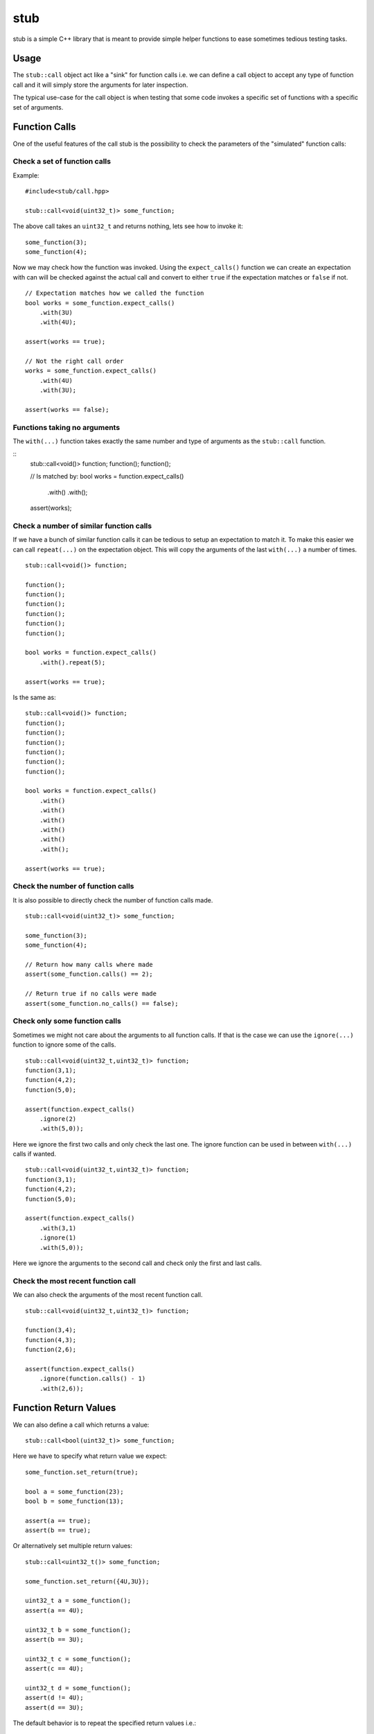 stub
====

stub is a simple C++ library that is meant to provide simple helper
functions to ease sometimes tedious testing tasks.

.. image:: http://buildbot.steinwurf.dk/svgstatus?project=stub
    :target: http://buildbot.steinwurf.dk/stats?projects=stub

Usage
-----
The ``stub::call`` object act like a "sink" for function calls
i.e. we can define a call object to accept any type of function
call and it will simply store the arguments for later inspection.

The typical use-case for the call object is when testing that
some code invokes a specific set of functions with a specific
set of arguments.

Function Calls
--------------

One of the useful features of the call stub is the possibility to
check the parameters of the "simulated" function calls:

Check a set of function calls
.............................

Example:

::

   #include<stub/call.hpp>

   stub::call<void(uint32_t)> some_function;

The above call takes an ``uint32_t`` and returns nothing, lets see how to
invoke it:

::

    some_function(3);
    some_function(4);

Now we may check how the function was invoked. Using the
``expect_calls()`` function we can create an expectation with can will
be checked against the actual call and convert to either ``true`` if
the expectation matches or ``false`` if not.

::

    // Expectation matches how we called the function
    bool works = some_function.expect_calls()
        .with(3U)
        .with(4U);

    assert(works == true);

    // Not the right call order
    works = some_function.expect_calls()
        .with(4U)
        .with(3U);

    assert(works == false);


Functions taking no arguments
............................

The ``with(...)`` function takes exactly the same number and type of
arguments as the ``stub::call`` function.

::
    stub::call<void()> function;
    function();
    function();

    // Is matched by:
    bool works = function.expect_calls()
        .with()
        .with();

    assert(works);


Check a number of similar function calls
........................................

If we have a bunch of similar function calls it can be tedious to
setup an expectation to match it. To make this easier we can call
``repeat(...)`` on the expectation object. This will copy the
arguments of the last ``with(...)`` a number of times.

::

    stub::call<void()> function;

    function();
    function();
    function();
    function();
    function();
    function();

    bool works = function.expect_calls()
        .with().repeat(5);

    assert(works == true);

Is the same as:

::

    stub::call<void()> function;
    function();
    function();
    function();
    function();
    function();
    function();

    bool works = function.expect_calls()
        .with()
        .with()
        .with()
        .with()
        .with()
        .with();

    assert(works == true);

Check the number of function calls
..................................

It is also possible to directly check the number of function calls
made.

::

    stub::call<void(uint32_t)> some_function;

    some_function(3);
    some_function(4);

    // Return how many calls where made
    assert(some_function.calls() == 2);

    // Return true if no calls were made
    assert(some_function.no_calls() == false);

Check only some function calls
..............................

Sometimes we might not care about the arguments to all function
calls. If that is the case we can use the ``ignore(...)`` function to
ignore some of the calls.

::

    stub::call<void(uint32_t,uint32_t)> function;
    function(3,1);
    function(4,2);
    function(5,0);

    assert(function.expect_calls()
        .ignore(2)
        .with(5,0));

Here we ignore the first two calls and only check the last one. The
ignore function can be used in between ``with(...)`` calls if wanted.

::

     stub::call<void(uint32_t,uint32_t)> function;
     function(3,1);
     function(4,2);
     function(5,0);

     assert(function.expect_calls()
         .with(3,1)
         .ignore(1)
         .with(5,0));

Here we ignore the arguments to the second call and check only the
first and last calls.


Check the most recent function call
...................................

We can also check the arguments of the most recent function call.

::

    stub::call<void(uint32_t,uint32_t)> function;

    function(3,4);
    function(4,3);
    function(2,6);

    assert(function.expect_calls()
        .ignore(function.calls() - 1)
        .with(2,6));

Function Return Values
----------------------

We can also define a call which returns a value:

::

    stub::call<bool(uint32_t)> some_function;

Here we have to specify what return value we expect:

::

    some_function.set_return(true);

    bool a = some_function(23);
    bool b = some_function(13);

    assert(a == true);
    assert(b == true);

Or alternatively set multiple return values:

::

    stub::call<uint32_t()> some_function;

    some_function.set_return({4U,3U});

    uint32_t a = some_function();
    assert(a == 4U);

    uint32_t b = some_function();
    assert(b == 3U);

    uint32_t c = some_function();
    assert(c == 4U);

    uint32_t d = some_function();
    assert(d != 4U);
    assert(d == 3U);

The default behavior is to repeat the specified return values i.e.:

::

    stub::call<uint32_t()> some_function;
    some_function.set_return(3U);

    uint32_t a = some_function();
    uint32_t b = some_function();
    uint32_t c = some_function();

    assert(a == 3U && b == 3U && c == 3U);

This behavior can be change by calling ``no_repeat()`` in which case
the return_handler can only be invoked once per return value
specified:

::

    stub::call<uint32_t()> some_function;
    some_function.set_return(1U).no_repeat();

    uint32_t a = some_function();
    uint32_t b = some_function(); // <---- Crash

    some_function.set_return({1U,2U,3U}).no_repeat();

    uint32_t a = some_function();
    uint32_t b = some_function();
    uint32_t c = some_function();
    uint32_t d = some_function(); // <---- Crash

In addition to the functionality shown in this example the
``stub::call`` object provides a couple of extra functions for
checking the current state. See the src/stub/call.hpp header for more
information.

For more information on the options for return values see the
src/stub/return_handler.hpp

Unit testing
------------

The unit tests for the stub library are located in the ``test/src`` folder.

We use the Google Unit Testing Framework (gtest) to drive drive the
unit tests. To build the tests run:

::
    python waf configure
    python waf

Depending on the platform your should see a test binary called
``stub_tests`` in:

::

    build/platform/test/

Where ``platform`` is typically is either linux, win32 or darwin
depeding on your operating system.


License
-------
The stub library is released under the BSD license see the LICENSE.rst file
